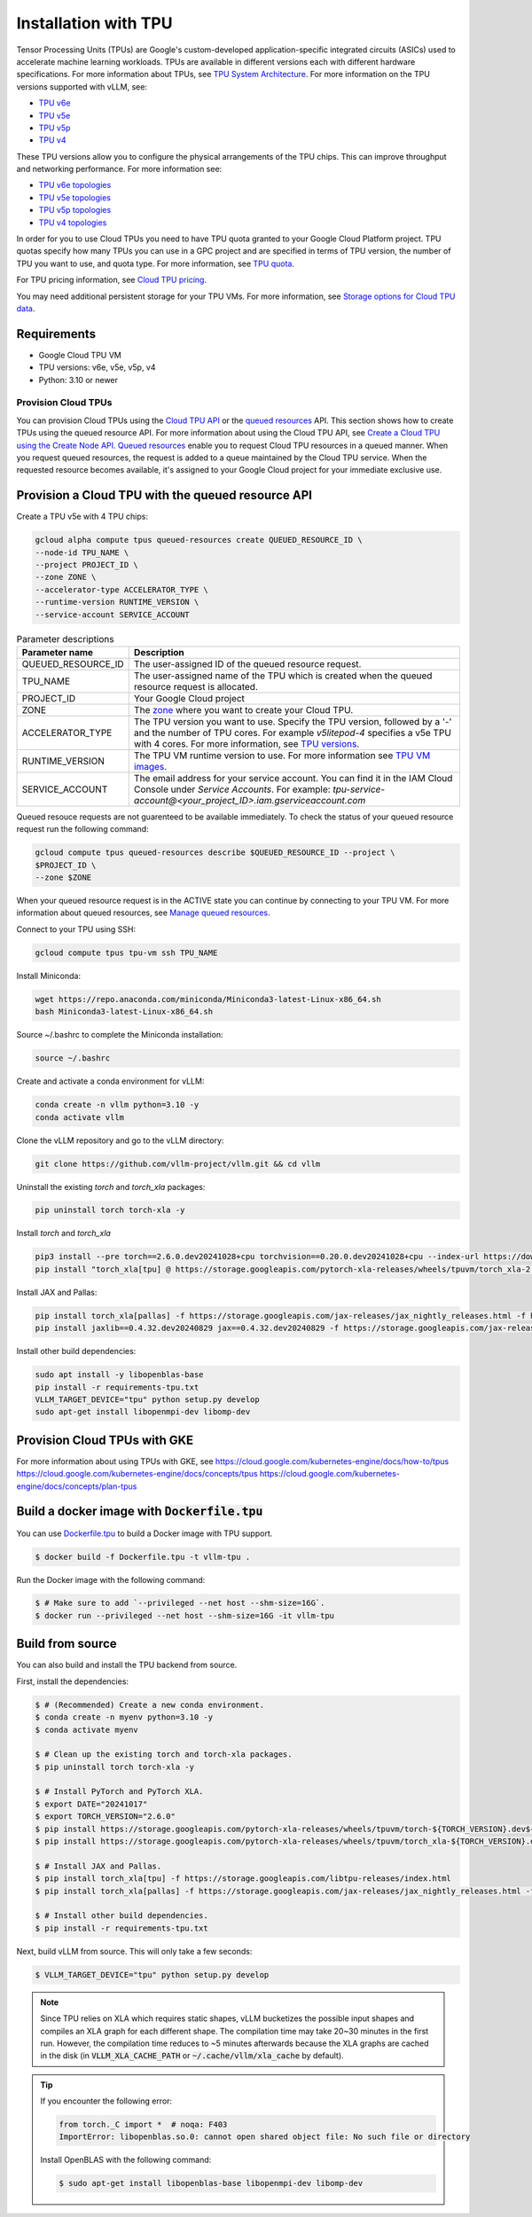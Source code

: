 .. _installation_tpu:

#####################
Installation with TPU
#####################

Tensor Processing Units (TPUs) are Google's custom-developed application-specific 
integrated circuits (ASICs) used to accelerate machine learning workloads. TPUs 
are available in different versions each with different hardware specifications.
For more information about TPUs, see `TPU System Architecture <https://cloud.google.com/tpu/docs/system-architecture-tpu-vm>`_. 
For more information on the TPU versions supported with vLLM, see:

* `TPU v6e <https://cloud.google.com/tpu/docs/v6e>`_
* `TPU v5e <https://cloud.google.com/tpu/docs/v5e>`_
* `TPU v5p <https://cloud.google.com/tpu/docs/v5p>`_
* `TPU v4 <https://cloud.google.com/tpu/docs/v4>`_

These TPU versions allow you to configure the physical arrangements of the TPU 
chips. This can improve throughput and networking performance. For more 
information see: 

* `TPU v6e topologies <https://cloud.google.com/tpu/docs/v6e#configurations>`_
* `TPU v5e topologies <https://cloud.google.com/tpu/docs/v5e#tpu-v5e-config>`_
* `TPU v5p topologies <https://cloud.google.com/tpu/docs/v5p#tpu-v5p-config>`_
* `TPU v4 topologies <https://cloud.google.com/tpu/docs/v4#tpu-v4-config>`_

In order for you to use Cloud TPUs you need to have TPU quota granted to your 
Google Cloud Platform project. TPU quotas specify how many TPUs you can use in a
GPC project and are specified in terms of TPU version, the number of TPU you 
want to use, and quota type. For more information, see `TPU quota <https://cloud.google.com/tpu/docs/quota#tpu_quota>`_. 

For TPU pricing information, see `Cloud TPU pricing <https://cloud.google.com/tpu/pricing>`_.

You may need additional persistent storage for your TPU VMs. For more 
information, see `Storage options for Cloud TPU data <https://cloud.devsite.corp.google.com/tpu/docs/storage-options>`_.

Requirements
------------

* Google Cloud TPU VM 
* TPU versions: v6e, v5e, v5p, v4
* Python: 3.10 or newer

Provision Cloud TPUs
====================

You can provision Cloud TPUs using the `Cloud TPU API <https://cloud.google.com/tpu/docs/reference/rest>`_ 
or the `queued resources <https://cloud.google.com/tpu/docs/queued-resources>`_ 
API. This section shows how to create TPUs using the queued resource API. 
For more information about using the Cloud TPU API, see `Create a Cloud TPU using the Create Node API <https://cloud.google.com/tpu/docs/managing-tpus-tpu-vm#create-node-api>`_. 
`Queued resources <https://cloud.devsite.corp.google.com/tpu/docs/queued-resources>`_
enable you to request Cloud TPU resources in a queued manner. When you request 
queued resources, the request is added to a queue maintained by the Cloud TPU 
service. When the requested resource becomes available, it's assigned to your 
Google Cloud project for your immediate exclusive use. 

Provision a Cloud TPU with the queued resource API
--------------------------------------------------
Create a TPU v5e with 4 TPU chips:

.. code-block:: console

    gcloud alpha compute tpus queued-resources create QUEUED_RESOURCE_ID \
    --node-id TPU_NAME \
    --project PROJECT_ID \
    --zone ZONE \
    --accelerator-type ACCELERATOR_TYPE \
    --runtime-version RUNTIME_VERSION \
    --service-account SERVICE_ACCOUNT

.. list-table:: Parameter descriptions
    :header-rows: 1

    * - Parameter name
      - Description
    * - QUEUED_RESOURCE_ID
      - The user-assigned ID of the queued resource request.
    * - TPU_NAME
      - The user-assigned name of the TPU which is created when the queued 
        resource request is allocated.
    * - PROJECT_ID
      - Your Google Cloud project
    * - ZONE
      - The `zone <https://cloud.google.com/tpu/docs/regions-zones>`_ where you 
        want to create your Cloud TPU.
    * - ACCELERATOR_TYPE
      - The TPU version you want to use. Specify the TPU version, followed by a 
        '-' and the number of TPU cores. For example `v5litepod-4` specifies a 
        v5e TPU with 4 cores. For more information, see `TPU versions <https://cloud.devsite.corp.google.com/tpu/docs/system-architecture-tpu-vm#versions>`_.
    * - RUNTIME_VERSION
      - The TPU VM runtime version to use. For more information see `TPU VM images <https://cloud.google.com/tpu/docs/runtimes>`_.
    * - SERVICE_ACCOUNT
      - The email address for your service account. You can find it in the IAM 
        Cloud Console under *Service Accounts*. For example: 
        `tpu-service-account@<your_project_ID>.iam.gserviceaccount.com`

Queued resouce requests are not guarenteed to be available immediately. To check
the status of your queued resource request run the following command:

.. code-block:: bash

    gcloud compute tpus queued-resources describe $QUEUED_RESOURCE_ID --project \
    $PROJECT_ID \
    --zone $ZONE

When your queued resource request is in the ACTIVE state you can continue by
connecting to your TPU VM. For more information about queued resources, see
`Manage queued resources <https://cloud.google.com/tpu/docs/queued-resources>`_.

Connect to your TPU using SSH:

.. code-block:: bash

    gcloud compute tpus tpu-vm ssh TPU_NAME

Install Miniconda:

.. code-block:: bash

    wget https://repo.anaconda.com/miniconda/Miniconda3-latest-Linux-x86_64.sh
    bash Miniconda3-latest-Linux-x86_64.sh

Source ~/.bashrc to complete the Miniconda installation:

.. code-block:: bash

    source ~/.bashrc

Create and activate a conda environment for vLLM:

.. code-block:: bash

    conda create -n vllm python=3.10 -y
    conda activate vllm

Clone the vLLM repository and go to the vLLM directory:

.. code-block:: bash

    git clone https://github.com/vllm-project/vllm.git && cd vllm

Uninstall the existing `torch` and `torch_xla` packages:

.. code-block:: bash

    pip uninstall torch torch-xla -y

Install `torch` and `torch_xla`

.. code-block:: bash

    pip3 install --pre torch==2.6.0.dev20241028+cpu torchvision==0.20.0.dev20241028+cpu --index-url https://download.pytorch.org/whl/nightly/cpu
    pip install "torch_xla[tpu] @ https://storage.googleapis.com/pytorch-xla-releases/wheels/tpuvm/torch_xla-2.6.0.dev20241028-cp310-cp310-linux_x86_64.whl" -f https://storage.googleapis.com/libtpu-releases/index.html

Install JAX and Pallas:

.. code-block:: bash

    pip install torch_xla[pallas] -f https://storage.googleapis.com/jax-releases/jax_nightly_releases.html -f https://storage.googleapis.com/jax-releases/jaxlib_nightly_releases.html
    pip install jaxlib==0.4.32.dev20240829 jax==0.4.32.dev20240829 -f https://storage.googleapis.com/jax-releases/jax_nightly_releases.html -f https://storage.googleapis.com/jax-releases/jaxlib_nightly_releases.html

Install other build dependencies:

.. code-block:: bash

    sudo apt install -y libopenblas-base 
    pip install -r requirements-tpu.txt
    VLLM_TARGET_DEVICE="tpu" python setup.py develop
    sudo apt-get install libopenmpi-dev libomp-dev 

Provision Cloud TPUs with GKE 
-----------------------------

For more information about using TPUs with GKE, see 
https://cloud.google.com/kubernetes-engine/docs/how-to/tpus
https://cloud.google.com/kubernetes-engine/docs/concepts/tpus
https://cloud.google.com/kubernetes-engine/docs/concepts/plan-tpus

.. _build_docker_tpu:

Build a docker image with :code:`Dockerfile.tpu`
------------------------------------------------

You can use `Dockerfile.tpu <https://github.com/vllm-project/vllm/blob/main/Dockerfile.tpu>`_ 
to build a Docker image with TPU support.

.. code-block:: console

    $ docker build -f Dockerfile.tpu -t vllm-tpu .

Run the Docker image with the following command:

.. code-block:: console

    $ # Make sure to add `--privileged --net host --shm-size=16G`.
    $ docker run --privileged --net host --shm-size=16G -it vllm-tpu


.. _build_from_source_tpu:

Build from source
-----------------

You can also build and install the TPU backend from source.

First, install the dependencies:

.. code-block:: console

    $ # (Recommended) Create a new conda environment.
    $ conda create -n myenv python=3.10 -y
    $ conda activate myenv

    $ # Clean up the existing torch and torch-xla packages.
    $ pip uninstall torch torch-xla -y

    $ # Install PyTorch and PyTorch XLA.
    $ export DATE="20241017"
    $ export TORCH_VERSION="2.6.0"
    $ pip install https://storage.googleapis.com/pytorch-xla-releases/wheels/tpuvm/torch-${TORCH_VERSION}.dev${DATE}-cp310-cp310-linux_x86_64.whl
    $ pip install https://storage.googleapis.com/pytorch-xla-releases/wheels/tpuvm/torch_xla-${TORCH_VERSION}.dev${DATE}-cp310-cp310-linux_x86_64.whl

    $ # Install JAX and Pallas.
    $ pip install torch_xla[tpu] -f https://storage.googleapis.com/libtpu-releases/index.html
    $ pip install torch_xla[pallas] -f https://storage.googleapis.com/jax-releases/jax_nightly_releases.html -f https://storage.googleapis.com/jax-releases/jaxlib_nightly_releases.html

    $ # Install other build dependencies.
    $ pip install -r requirements-tpu.txt


Next, build vLLM from source. This will only take a few seconds:

.. code-block:: console

    $ VLLM_TARGET_DEVICE="tpu" python setup.py develop

.. note::

    Since TPU relies on XLA which requires static shapes, vLLM bucketizes the possible input shapes and compiles an XLA graph for each different shape.
    The compilation time may take 20~30 minutes in the first run.
    However, the compilation time reduces to ~5 minutes afterwards because the XLA graphs are cached in the disk (in :code:`VLLM_XLA_CACHE_PATH` or :code:`~/.cache/vllm/xla_cache` by default).

.. tip::

    If you encounter the following error:

    .. code-block:: console

        from torch._C import *  # noqa: F403
        ImportError: libopenblas.so.0: cannot open shared object file: No such file or directory


    Install OpenBLAS with the following command:

    .. code-block:: console

        $ sudo apt-get install libopenblas-base libopenmpi-dev libomp-dev

 